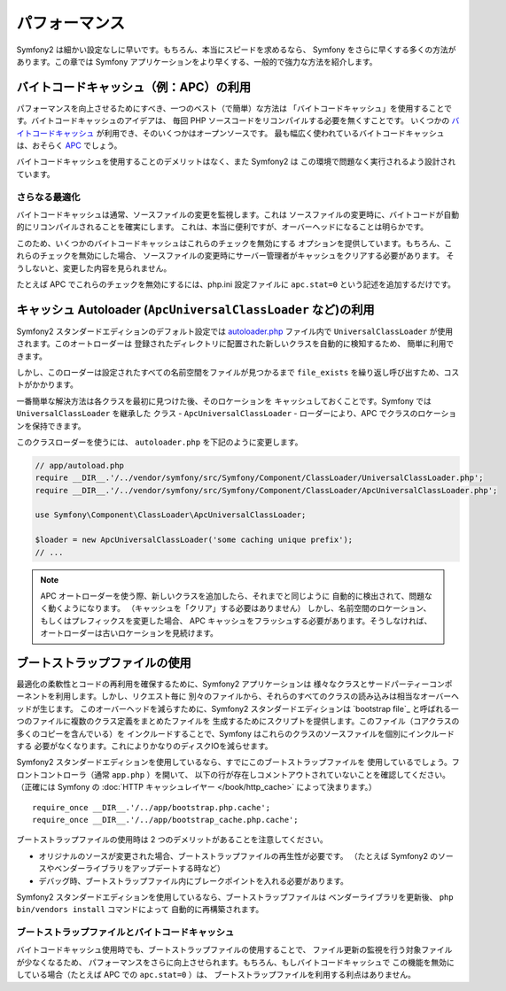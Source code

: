 .. 2011/07/24 madapaja 123515c0936079198c55693e9151f257dbb02e10

.. index::
   single: Tests

パフォーマンス
==============

Symfony2 は細かい設定なしに早いです。もちろん、本当にスピードを求めるなら、
Symfony をさらに早くする多くの方法があります。この章では
Symfony アプリケーションをより早くする、一般的で強力な方法を紹介します。

.. index::
   single: Performance; Byte code cache

バイトコードキャッシュ（例：APC）の利用
---------------------------------------

パフォーマンスを向上させるためにすべき、一つのベスト（で簡単）な方法は
「バイトコードキャッシュ」を使用することです。バイトコードキャッシュのアイデアは、
毎回 PHP ソースコードをリコンパイルする必要を無くすことです。
いくつかの `バイトコードキャッシュ`_ が利用でき、そのいくつかはオープンソースです。
最も幅広く使われているバイトコードキャッシュは、おそらく `APC`_ でしょう。

バイトコードキャッシュを使用することのデメリットはなく、また Symfony2 は
この環境で問題なく実行されるよう設計されています。

さらなる最適化
~~~~~~~~~~~~~~

バイトコードキャッシュは通常、ソースファイルの変更を監視します。これは
ソースファイルの変更時に、バイトコードが自動的にリコンパイルされることを確実にします。
これは、本当に便利ですが、オーバーヘッドになることは明らかです。

このため、いくつかのバイトコードキャッシュはこれらのチェックを無効にする
オプションを提供しています。もちろん、これらのチェックを無効にした場合、
ソースファイルの変更時にサーバー管理者がキャッシュをクリアする必要があります。
そうしないと、変更した内容を見られません。

たとえば APC でこれらのチェックを無効にするには、php.ini 設定ファイルに
``apc.stat=0`` という記述を追加するだけです。

.. index::
   single: Performance; Autoloader

キャッシュ Autoloader (``ApcUniversalClassLoader`` など)の利用
--------------------------------------------------------------

Symfony2 スタンダードエディションのデフォルト設定では `autoloader.php`_
ファイル内で ``UniversalClassLoader`` が使用されます。このオートローダーは
登録されたディレクトリに配置された新しいクラスを自動的に検知するため、
簡単に利用できます。

しかし、このローダーは設定されたすべての名前空間をファイルが見つかるまで
``file_exists`` を繰り返し呼び出すため、コストがかかります。

一番簡単な解決方法は各クラスを最初に見つけた後、そのロケーションを
キャッシュしておくことです。Symfony では ``UniversalClassLoader`` を継承した
クラス - ``ApcUniversalClassLoader`` - ローダーにより、APC
でクラスのロケーションを保持できます。

このクラスローダーを使うには、 ``autoloader.php`` を下記のように変更します。

.. code-block:: php

    // app/autoload.php
    require __DIR__.'/../vendor/symfony/src/Symfony/Component/ClassLoader/UniversalClassLoader.php';
    require __DIR__.'/../vendor/symfony/src/Symfony/Component/ClassLoader/ApcUniversalClassLoader.php';

    use Symfony\Component\ClassLoader\ApcUniversalClassLoader;

    $loader = new ApcUniversalClassLoader('some caching unique prefix');
    // ...

.. note::

    APC オートローダーを使う際、新しいクラスを追加したら、それまでと同じように
    自動的に検出されて、問題なく動くようになります。
    （キャッシュを「クリア」する必要はありません）
    しかし、名前空間のロケーション、もしくはプレフィックスを変更した場合、
    APC キャッシュをフラッシュする必要があります。そうしなければ、
    オートローダーは古いロケーションを見続けます。

.. index::
   single: Performance; Bootstrap files

ブートストラップファイルの使用
------------------------------

最適化の柔軟性とコードの再利用を確保するために、Symfony2 アプリケーションは
様々なクラスとサードパーティーコンポーネントを利用します。しかし、リクエスト毎に
別々のファイルから、それらのすべてのクラスの読み込みは相当なオーバーヘッドが生じます。
このオーバーヘッドを減らすために、Symfony2 スタンダードエディションは
`bootstrap file`_ と呼ばれる一つのファイルに複数のクラス定義をまとめたファイルを
生成するためにスクリプトを提供します。このファイル（コアクラスの多くのコピーを含んでいる）を
インクルードすることで、Symfony はこれらのクラスのソースファイルを個別にインクルードする
必要がなくなります。これによりかなりのディスクIOを減らせます。

Symfony2 スタンダードエディションを使用しているなら、すでにこのブートストラップファイルを
使用しているでしょう。フロントコントローラ（通常 ``app.php`` ）を開いて、
以下の行が存在しコメントアウトされていないことを確認してください。（正確には
Symfony の :doc:`HTTP キャッシュレイヤー </book/http_cache>` によって決まります。）

::

    require_once __DIR__.'/../app/bootstrap.php.cache';
    require_once __DIR__.'/../app/bootstrap_cache.php.cache';

ブートストラップファイルの使用時は 2 つのデメリットがあることを注意してください。

* オリジナルのソースが変更された場合、ブートストラップファイルの再生性が必要です。
  （たとえば Symfony2 のソースやベンダーライブラリをアップデートする時など）

* デバッグ時、ブートストラップファイル内にブレークポイントを入れる必要があります。

Symfony2 スタンダードエディションを使用しているなら、ブートストラップファイルは
ベンダーライブラリを更新後、 ``php bin/vendors install`` コマンドによって
自動的に再構築されます。

ブートストラップファイルとバイトコードキャッシュ
~~~~~~~~~~~~~~~~~~~~~~~~~~~~~~~~~~~~~~~~~~~~~~~~

バイトコードキャッシュ使用時でも、ブートストラップファイルの使用することで、
ファイル更新の監視を行う対象ファイルが少なくなるため、
パフォーマンスをさらに向上させられます。もちろん、もしバイトコードキャッシュで
この機能を無効にしている場合（たとえば APC での ``apc.stat=0`` ）は、
ブートストラップファイルを利用する利点はありません。

.. _`バイトコードキャッシュ`: http://en.wikipedia.org/wiki/List_of_PHP_accelerators
.. _`APC`: http://php.net/manual/en/book.apc.php
.. _`autoloader.php`: https://github.com/symfony/symfony-standard/blob/master/app/autoload.php
.. _`ブートストラップファイル`: https://github.com/sensio/SensioDistributionBundle/blob/master/Resources/bin/build_bootstrap.php
